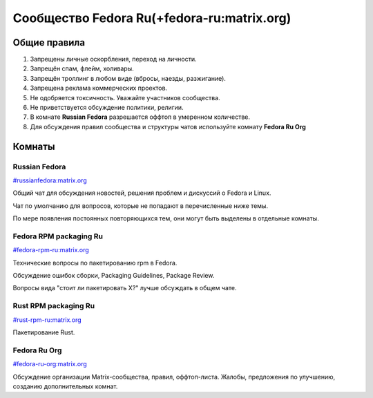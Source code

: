 .. title: Сообщество Russian Fedora в Matrix
.. slug: matrix
.. date: 2019-05-17 14:28:23 UTC+03:00
.. tags:
.. category:
.. link:
.. description:
.. type: text

 
Сообщество Fedora Ru(+fedora-ru:matrix.org)
+++++++++++++++++++++++++++++++++++++++++++

Общие правила
=============

#. Запрещены личные оскорбления, переход на личности.
#. Запрещён спам, флейм, холивары.
#. Запрещён троллинг в любом виде (вбросы, наезды, разжигание).
#. Запрещена реклама коммерческих проектов.
#. Не одобряется токсичность. Уважайте участников сообщества.
#. Не приветствуется обсуждение политики, религии.
#. В комнате **Russian Fedora** разрешается оффтоп в умеренном количестве.
#. Для обсуждения правил сообщества и структуры чатов используйте комнату **Fedora Ru Org** 

Комнаты
=======

Russian Fedora
--------------

`#russianfedora:matrix.org <https://riot.im/app/#/room/#russianfedora:matrix.org>`_

Общий чат для обсуждения новостей, решения проблем и дискуссий о Fedora и Linux.

Чат по умолчанию для вопросов, которые не попадают в перечисленные ниже темы.

По мере появления постоянных повторяющихся тем, они могут быть выделены в отдельные комнаты.

Fedora RPM packaging Ru
-----------------------

`#fedora-rpm-ru:matrix.org <https://riot.im/app/#/room/#fedora-rpm-ru:matrix.org>`_

Технические вопросы по пакетированию rpm в Fedora.

Обсуждение ошибок сборки, Packaging Guidelines, Package Review.

Вопросы вида "стоит ли пакетировать X?" лучше обсуждать в общем чате.

Rust RPM packaging Ru
---------------------

`#rust-rpm-ru:matrix.org <https://riot.im/app/#/room/#rust-rpm-ru:matrix.org>`_

Пакетирование Rust.

Fedora Ru Org
-------------

`#fedora-ru-org:matrix.org <https://riot.im/app/#/room/#fedora-ru-org:matrix.org>`_

Обсуждение организации Matrix-сообщества, правил,
оффтоп-листа. Жалобы, предложения по улучшению, созданию
дополнительных комнат.
  



